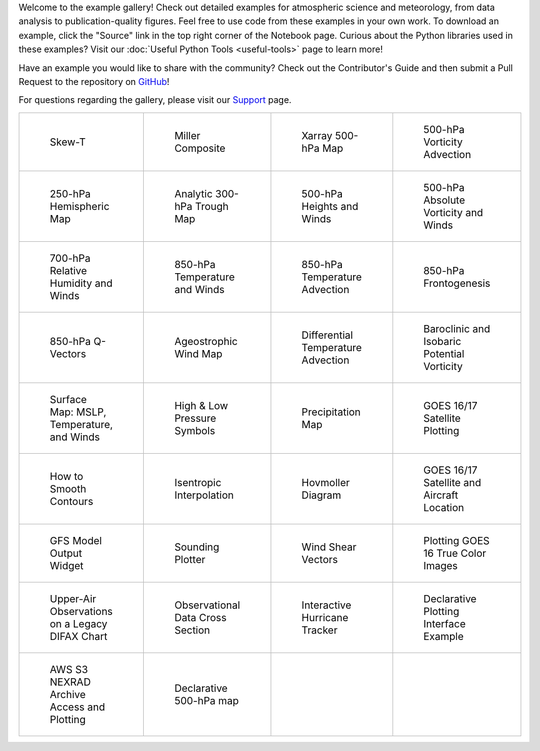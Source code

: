.. title: Example Gallery
.. slug: gallery-home
.. date: 2019-07-29 14:37:54 UTC-06:00
.. tags: python example meteorology atmospheric science unidata
.. category:
.. link:
.. description:

Welcome to the example gallery! Check out detailed examples for atmospheric science
and meteorology, from data analysis to publication-quality figures. Feel free to use code from these
examples in your own work. To download an example, click the "Source" link in the top right corner of
the Notebook page. Curious about the Python libraries used in these
examples? Visit our :doc:`Useful Python Tools <useful-tools>` page to learn more!

Have an example you would like to share with the community? Check out the Contributor's Guide and then
submit a Pull Request to the repository on `GitHub`_!

For questions regarding the gallery, please visit our `Support`_ page.

.. _`GitHub`: https://github.com/Unidata/python-training
.. _`Support`: /python/support

.. table::
    :align: center
    :widths: 15, 15, 15, 15

    +----------------------------------------------------------------+-------------------------------------------------------------------------+---------------------------------------------------------------------------+------------------------------------------------------------------------+
    | .. figure:: /images/sphx_glr_SkewT_Example_thumb.png           | .. figure:: /images/sphx_glr_miller_composite_thumb.png                 | .. figure:: /images/sphx_glr_xarray_500hPa_map_thumb.png                  | .. figure:: /images/sphx_glr_500hPa_Vorticity_Advection_thumb.png      |
    |    :target: /gallery/skewt_example                             |    :target: /gallery/miller_composite                                   |    :target: /gallery/xarray_500hpa_map                                    |    :target: /gallery/500hpa_vorticity_advection                        |
    |                                                                |                                                                         |                                                                           |                                                                        |
    |    Skew-T                                                      |    Miller Composite                                                     |    Xarray 500-hPa Map                                                     |    500-hPa Vorticity Advection                                         |
    +----------------------------------------------------------------+-------------------------------------------------------------------------+---------------------------------------------------------------------------+------------------------------------------------------------------------+
    | .. figure:: /images/sphx_glr_250hPa_Hemispheric_Plot_thumb.png | .. figure:: /images/sphx_glr_Analytic_300hPa_Trough_thumb.png           | .. figure:: /images/sphx_glr_500hPa_HGHT_Winds_thumb.png                  | .. figure:: /images/sphx_glr_500hPa_Absolute_Vorticity_winds_thumb.png |
    |    :target: /gallery/250hpa_hemispheric_plot                   |    :target: /gallery/analytic_300hpa_trough                             |    :target: /gallery/500hpa_hght_winds                                    |    :target: /gallery/500hpa_absolute_vorticity_winds                   |
    |                                                                |                                                                         |                                                                           |                                                                        |
    |    250-hPa Hemispheric Map                                     |    Analytic 300-hPa Trough Map                                          |    500-hPa Heights and Winds                                              |    500-hPa Absolute Vorticity and Winds                                |
    +----------------------------------------------------------------+-------------------------------------------------------------------------+---------------------------------------------------------------------------+------------------------------------------------------------------------+
    | .. figure:: /images/sphx_glr_700hPa_RELH_Winds_thumb.png       | .. figure:: /images/sphx_glr_850hPa_TMPC_Winds_thumb.png                | .. figure:: /images/sphx_glr_850hPa_Temperature_Advection_thumb.png       | .. figure:: /images/sphx_glr_850hPa_Frontogenesis_thumb.png            |
    |    :target: /gallery/700hpa_relh_winds                         |    :target: /gallery/850hpa_tmpc_winds                                  |    :target: /gallery/850hpa_temperature_advection                         |    :target: /gallery/850hpa_frontogenesis                              |
    |                                                                |                                                                         |                                                                           |                                                                        |
    |    700-hPa Relative Humidity and Winds                         |    850-hPa Temperature and Winds                                        |    850-hPa Temperature Advection                                          |    850-hPa Frontogenesis                                               |
    +----------------------------------------------------------------+-------------------------------------------------------------------------+---------------------------------------------------------------------------+------------------------------------------------------------------------+
    | .. figure:: /images/sphx_glr_850hPa_QVectors_thumb.png         | .. figure:: /images/sphx_glr_Ageostrophic_Wind_Example_thumb.png        | .. figure:: /images/sphx_glr_Differential_Temperature_Advection_thumb.png | .. figure:: /images/sphx_glr_PV_baroclinic_isobaric_thumb.png          |
    |    :target: /gallery/850hpa_qvectors                           |    :target: /gallery/ageostrophic_wind_example                          |    :target: /gallery/differential_temperature_advection                   |    :target: /gallery/pv_baroclinic_isobaric                            |
    |                                                                |                                                                         |                                                                           |                                                                        |
    |    850-hPa Q-Vectors                                           |    Ageostrophic Wind Map                                                |    Differential Temperature Advection                                     |    Baroclinic and Isobaric Potential Vorticity                         |
    +----------------------------------------------------------------+-------------------------------------------------------------------------+---------------------------------------------------------------------------+------------------------------------------------------------------------+
    | .. figure:: /images/sphx_glr_MSLP_temp_winds_thumb.png         | .. figure:: /images/sphx_glr_HILO_Symbol_Plot_thumb.png                 | .. figure:: /images/sphx_glr_Precipitation_Map_thumb.png                  | .. figure:: /images/sphx_glr_Satellite_Example_thumb.png               |
    |    :target: /gallery/mslp_temp_winds                           |    :target: /gallery/hilo_symbol_plot                                   |    :target: /gallery/precipitation_map                                    |    :target: /gallery/satellite_example                                 |
    |                                                                |                                                                         |                                                                           |                                                                        |
    |    Surface Map: MSLP, Temperature, and Winds                   |    High & Low Pressure Symbols                                          |    Precipitation Map                                                      |    GOES 16/17 Satellite Plotting                                       |
    +----------------------------------------------------------------+-------------------------------------------------------------------------+---------------------------------------------------------------------------+------------------------------------------------------------------------+
    | .. figure:: /images/sphx_glr_Smoothing_Contours_thumb.png      | .. figure:: /images/sphx_glr_Isentropic_Interpolation_thumb.png         | .. figure:: /images/sphx_glr_Hovmoller_Diagram_thumb.png                  | .. figure:: /images/sphx_glr_GOES_aircraft_thumb.png                   |
    |    :target: /gallery/smoothing_contours                        |    :target: /gallery/isentropic_interpolation                           |    :target: /gallery/hovmoller_diagram                                    |    :target: /gallery/goes_aircraft                                     |
    |                                                                |                                                                         |                                                                           |                                                                        |
    |    How to Smooth Contours                                      |    Isentropic Interpolation                                             |    Hovmoller Diagram                                                      |    GOES 16/17 Satellite and Aircraft Location                          |
    +----------------------------------------------------------------+-------------------------------------------------------------------------+---------------------------------------------------------------------------+------------------------------------------------------------------------+
    | .. figure:: /images/sphx_glr_GFS_Widget_thumb.png              | .. figure:: /images/sphx_glr_Sounding_Plotter_thumb.png                 | .. figure:: /images/sphx_glr_Wind_Shear_Vectors_Example_thumb.png         | .. figure:: /images/sphx_glr_mapping_GOES16_TrueColor_thumb.png        |
    |    :target: /gallery/gfs_widget                                |    :target: /gallery/sounding_plotter                                   |    :target: /gallery/wind_shear_vectors_example                           |    :target: /gallery/mapping_goes16_truecolor                          |
    |                                                                |                                                                         |                                                                           |                                                                        |
    |    GFS Model Output Widget                                     |    Sounding Plotter                                                     |    Wind Shear Vectors                                                     |    Plotting GOES 16 True Color Images                                  |
    +----------------------------------------------------------------+-------------------------------------------------------------------------+---------------------------------------------------------------------------+------------------------------------------------------------------------+
    | .. figure:: /images/sphx_glr_Upperair_Obs_thumb.png            | .. figure:: /images/sphx_glr_Observational_Data_Cross_Section_thumb.png | .. figure:: /images/sphx_glr_HurricaneTracker_thumb.png                   | .. figure:: /images/sphx_glr_Declarative_300hPa_thumb.png              |
    |    :target: /gallery/upperair_obs                              |    :target: /gallery/observational_data_cross_section                   |    :target: /gallery/hurricanetracker                                     |    :target: /gallery/declarative_300hpa                                |
    |                                                                |                                                                         |                                                                           |                                                                        |
    |    Upper-Air Observations on a Legacy DIFAX Chart              |    Observational Data Cross Section                                     |    Interactive Hurricane Tracker                                          |    Declarative Plotting Interface Example                              |
    +----------------------------------------------------------------+-------------------------------------------------------------------------+---------------------------------------------------------------------------+------------------------------------------------------------------------+
    | .. figure:: /images/sphx_glr_Nexrad_S3_Demo_thumb.png          | .. figure:: /images/sphx_glr_Declarative_500_hpa_thumb.png              |                                                                           |                                                                        |
    |    :target: /gallery/nexrad_s3_demo                            |    :target: /gallery/declarative_500_hpa                                |                                                                           |                                                                        |
    |                                                                |                                                                         |                                                                           |                                                                        |
    |    AWS S3 NEXRAD Archive Access and Plotting                   |    Declarative 500-hPa map                                              |                                                                           |                                                                        |
    +----------------------------------------------------------------+-------------------------------------------------------------------------+---------------------------------------------------------------------------+------------------------------------------------------------------------+
